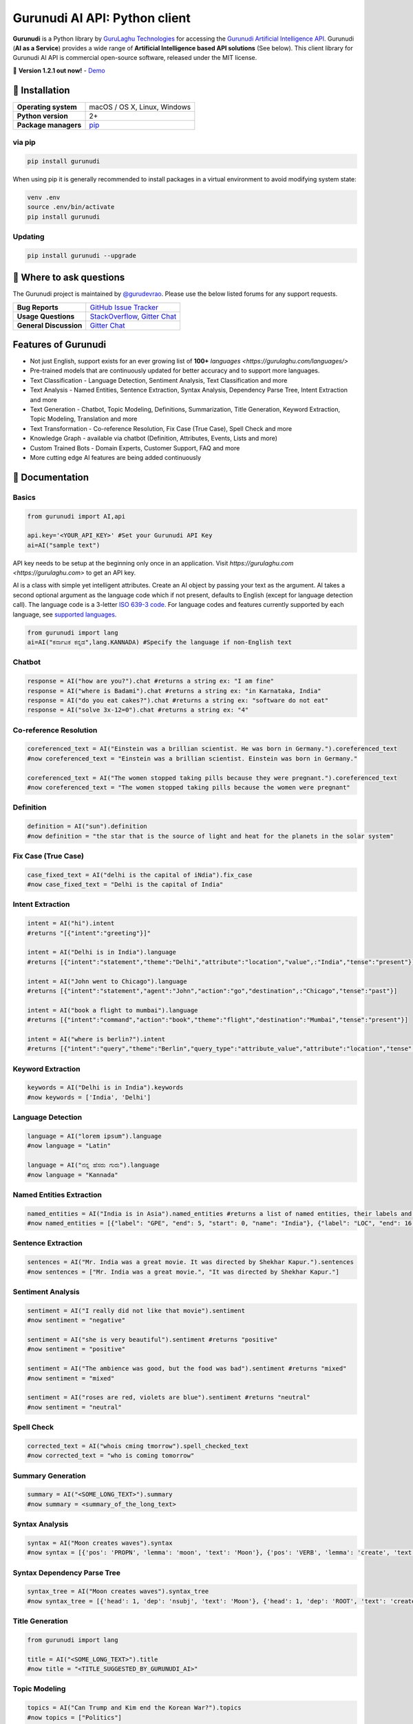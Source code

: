 Gurunudi AI API: Python client
******************************

**Gurunudi** is a Python library by `GuruLaghu Technologies <https://gurulaghu.com/>`_ for accessing the `Gurunudi Artificial Intelligence API <https://www.gurunudi.com/>`_.
Gurunudi (**AI as a Service**) provides a wide range of **Artificial Intelligence based API solutions** (See below). This client library for Gurunudi AI API is commercial open-source software, released under the MIT license.

💫 **Version 1.2.1 out now!** - `Demo <https://gurulaghu.com/demo/>`_ 

.. image:: https://img.shields.io/pypi/v/gurunudi.svg?style=flat-square
    :target: https://pypi.python.org/pypi/gurunudi
    :alt: pypi Version

.. image:: https://badges.gitter.im/gurulaghu/gurunudi.svg
    :target: https://gitter.im/gurulaghu/gurunudi
    :alt: Gurunudi on Gitter 

.. image:: https://img.shields.io/twitter/follow/gurunudi.svg?style=social&label=Follow
    :target: https://twitter.com/gurunudi
    :alt: gurunudi on Twitter

📖 Installation
================

==================== ===
**Operating system** macOS / OS X, Linux, Windows
**Python version**   2+
**Package managers** `pip <https://pypi.python.org/pypi/gurunudi>`_
==================== ===

via pip
-------

.. code:: bash

    pip install gurunudi

When using pip it is generally recommended to install packages in a virtual environment to avoid modifying system state:

.. code:: bash

    venv .env
    source .env/bin/activate
    pip install gurunudi

Updating
--------

.. code:: bash

    pip install gurunudi --upgrade

💬 Where to ask questions
==========================

The Gurunudi project is maintained by `@gurudevrao <https://github.com/gurudevrao>`_. Please use the below listed forums for any support requests.

====================== ===
**Bug Reports**        `GitHub Issue Tracker`_
**Usage Questions**    `StackOverflow`_, `Gitter Chat`_
**General Discussion** `Gitter Chat`_
====================== ===

.. _GitHub Issue Tracker: https://github.com/gurulaghu/gurunudi/issues
.. _StackOverflow: http://stackoverflow.com/questions/tagged/gurunudi
.. _Gitter Chat: https://gitter.im/gurulaghu/gurunudi

Features of Gurunudi
====================

* Not just English, support exists for an ever growing list of **100+** `languages <https://gurulaghu.com/languages/>`
* Pre-trained models that are continuously updated for better accuracy and to support more languages.
* Text Classification - Language Detection, Sentiment Analysis, Text Classification and more 
* Text Analysis - Named Entities, Sentence Extraction, Syntax Analysis, Dependency Parse Tree, Intent Extraction and more 
* Text Generation - Chatbot, Topic Modeling, Definitions, Summarization, Title Generation, Keyword Extraction, Topic Modeling, Translation and more
* Text Transformation - Co-reference Resolution, Fix Case (True Case), Spell Check and more
* Knowledge Graph - available via chatbot (Definition, Attributes, Events, Lists and more)
* Custom Trained Bots - Domain Experts, Customer Support, FAQ and more
* More cutting edge AI features are being added continuously


📖 Documentation
================

Basics
------

.. code:: python

    from gurunudi import AI,api

    api.key='<YOUR_API_KEY>' #Set your Gurunudi API Key
    ai=AI("sample text")

API key needs to be setup at the beginning only once in an application. Visit `https://gurulaghu.com <https://gurulaghu.com>` to get an API key.

AI is a class with simple yet intelligent attributes. Create an AI object by passing your text as the argument. AI takes a second optional argument as the language code which if not present, defaults to English (except for language detection call). The language code is a 3-letter `ISO 639-3 code <https://en.wikipedia.org/wiki/List_of_ISO_639-3_codes>`_. For language codes and features currently supported by each language, see `supported languages <https://gurulaghu.com/languages/>`_.

.. code:: python

    from gurunudi import lang
    ai=AI("ಕರ್ನಾಟಕ ಕನ್ನಡ",lang.KANNADA) #Specify the language if non-English text

Chatbot
-------

.. code:: python

    response = AI("how are you?").chat #returns a string ex: "I am fine"
    response = AI("where is Badami").chat #returns a string ex: "in Karnataka, India"
    response = AI("do you eat cakes?").chat #returns a string ex: "software do not eat"
    response = AI("solve 3x-12=0").chat #returns a string ex: "4"


Co-reference Resolution
-----------------------

.. code:: python

    coreferenced_text = AI("Einstein was a brillian scientist. He was born in Germany.").coreferenced_text
    #now coreferenced_text = "Einstein was a brillian scientist. Einstein was born in Germany."

    coreferenced_text = AI("The women stopped taking pills because they were pregnant.").coreferenced_text
    #now coreferenced_text = "The women stopped taking pills because the women were pregnant"


Definition
----------

.. code:: python

    definition = AI("sun").definition 
    #now definition = "the star that is the source of light and heat for the planets in the solar system"


Fix Case (True Case)
--------------------

.. code:: python

    case_fixed_text = AI("delhi is the capital of iNdia").fix_case
    #now case_fixed_text = "Delhi is the capital of India"


Intent Extraction
-----------------

.. code:: python

    intent = AI("hi").intent
    #returns "[{"intent":"greeting"}]"

    intent = AI("Delhi is in India").language 
    #returns [{"intent":"statement","theme":"Delhi","attribute":"location","value",:"India","tense":"present"}]

    intent = AI("John went to Chicago").language 
    #returns [{"intent":"statement","agent":"John","action":"go","destination",:"Chicago","tense":"past"}]

    intent = AI("book a flight to mumbai").language
    #returns [{"intent":"command","action":"book","theme":"flight","destination":"Mumbai","tense":"present"}]

    intent = AI("where is berlin?").intent
    #returns [{"intent":"query","theme":"Berlin","query_type":"attribute_value","attribute":"location","tense":"present"}]


Keyword Extraction
------------------

.. code:: python

    keywords = AI("Delhi is in India").keywords
    #now keywords = ['India', 'Delhi']


Language Detection
------------------

.. code:: python

    language = AI("lorem ipsum").language
    #now language = "Latin"

    language = AI("ನನ್ನ ಹೆಸರು ಗುರು").language
    #now language = "Kannada"


Named Entities Extraction
-------------------------

.. code:: python

    named_entities = AI("India is in Asia").named_entities #returns a list of named entities, their labels and position in the text
    #now named_entities = [{"label": "GPE", "end": 5, "start": 0, "name": "India"}, {"label": "LOC", "end": 16, "start": 12, "name": "Asia"}]


Sentence Extraction
-------------------

.. code:: python

    sentences = AI("Mr. India was a great movie. It was directed by Shekhar Kapur.").sentences
    #now sentences = ["Mr. India was a great movie.", "It was directed by Shekhar Kapur."]


Sentiment Analysis
------------------

.. code:: python

    sentiment = AI("I really did not like that movie").sentiment 
    #now sentiment = "negative"

    sentiment = AI("she is very beautiful").sentiment #returns "positive"
    #now sentiment = "positive"

    sentiment = AI("The ambience was good, but the food was bad").sentiment #returns "mixed"
    #now sentiment = "mixed"

    sentiment = AI("roses are red, violets are blue").sentiment #returns "neutral"
    #now sentiment = "neutral"


Spell Check
-----------

.. code:: python

    corrected_text = AI("whois cming tmorrow").spell_checked_text
    #now corrected_text = "who is coming tomorrow"


Summary Generation
------------------

.. code:: python

    summary = AI("<SOME_LONG_TEXT>").summary
    #now summary = <summary_of_the_long_text>


Syntax Analysis
---------------

.. code:: python

    syntax = AI("Moon creates waves").syntax
    #now syntax = [{'pos': 'PROPN', 'lemma': 'moon', 'text': 'Moon'}, {'pos': 'VERB', 'lemma': 'create', 'text': 'creates'}, {'pos': 'NOUN', 'lemma': 'wave', 'text': 'waves'}]


Syntax Dependency Parse Tree
----------------------------

.. code:: python

    syntax_tree = AI("Moon creates waves").syntax_tree
    #now syntax_tree = [{'head': 1, 'dep': 'nsubj', 'text': 'Moon'}, {'head': 1, 'dep': 'ROOT', 'text': 'creates'}, {'head': 1, 'dep': 'dobj', 'text': 'waves'}]


Title Generation
----------------

.. code:: python

    from gurunudi import lang

    title = AI("<SOME_LONG_TEXT>").title
    #now title = "<TITLE_SUGGESTED_BY_GURUNUDI_AI>"


Topic Modeling
--------------

.. code:: python

    topics = AI("Can Trump and Kim end the Korean War?").topics
    #now topics = ["Politics"]

    topics = AI("Planning To Buy A House? There Is Good News For You").topics
    #now topics = ["Business"]


Translation
-----------

.. code:: python

    from gurunudi import lang

    translation = AI("India").translate(lang.GERMAN)
    #now translation = "Indien"
